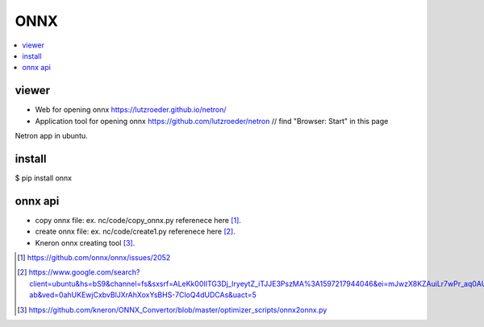.. _sec-onnx:

ONNX
====

.. contents::
   :local:
   :depth: 4

viewer
-------

- Web for opening onnx https://lutzroeder.github.io/netron/

- Application tool for opening onnx  https://github.com/lutzroeder/netron  // find "Browser: Start" in this page

Netron app in ubuntu.

install
-------

$ pip install onnx

onnx api
--------

- copy onnx file: ex. nc/code/copy_onnx.py referenece here [#copy1]_.

- create onnx file: ex. nc/code/create1.py referenece here [#create]_.

- Kneron onnx creating tool [#kneron_onnx_create_tool]_.

.. [#copy1] https://github.com/onnx/onnx/issues/2052

.. [#create] https://www.google.com/search?client=ubuntu&hs=bS9&channel=fs&sxsrf=ALeKk00IITG3Dj_IryeytZ_iTJJE3PszMA%3A1597217944046&ei=mJwzX8KZAuiLr7wPr_aq0AU&q=onnx+python+api&oq=onnx+python+api&gs_lcp=CgZwc3ktYWIQAzIECCMQJzIGCAAQCBAeOggIABAHEB4QEzoKCAAQCBAHEB4QE1CAEFiAEGCNHmgAcAB4AIABdIgBjwKSAQMxLjKYAQCgAQGqAQdnd3Mtd2l6wAEB&sclient=psy-ab&ved=0ahUKEwjCxbvBlJXrAhXoxYsBHS-7CloQ4dUDCAs&uact=5

.. [#kneron_onnx_create_tool] https://github.com/kneron/ONNX_Convertor/blob/master/optimizer_scripts/onnx2onnx.py

